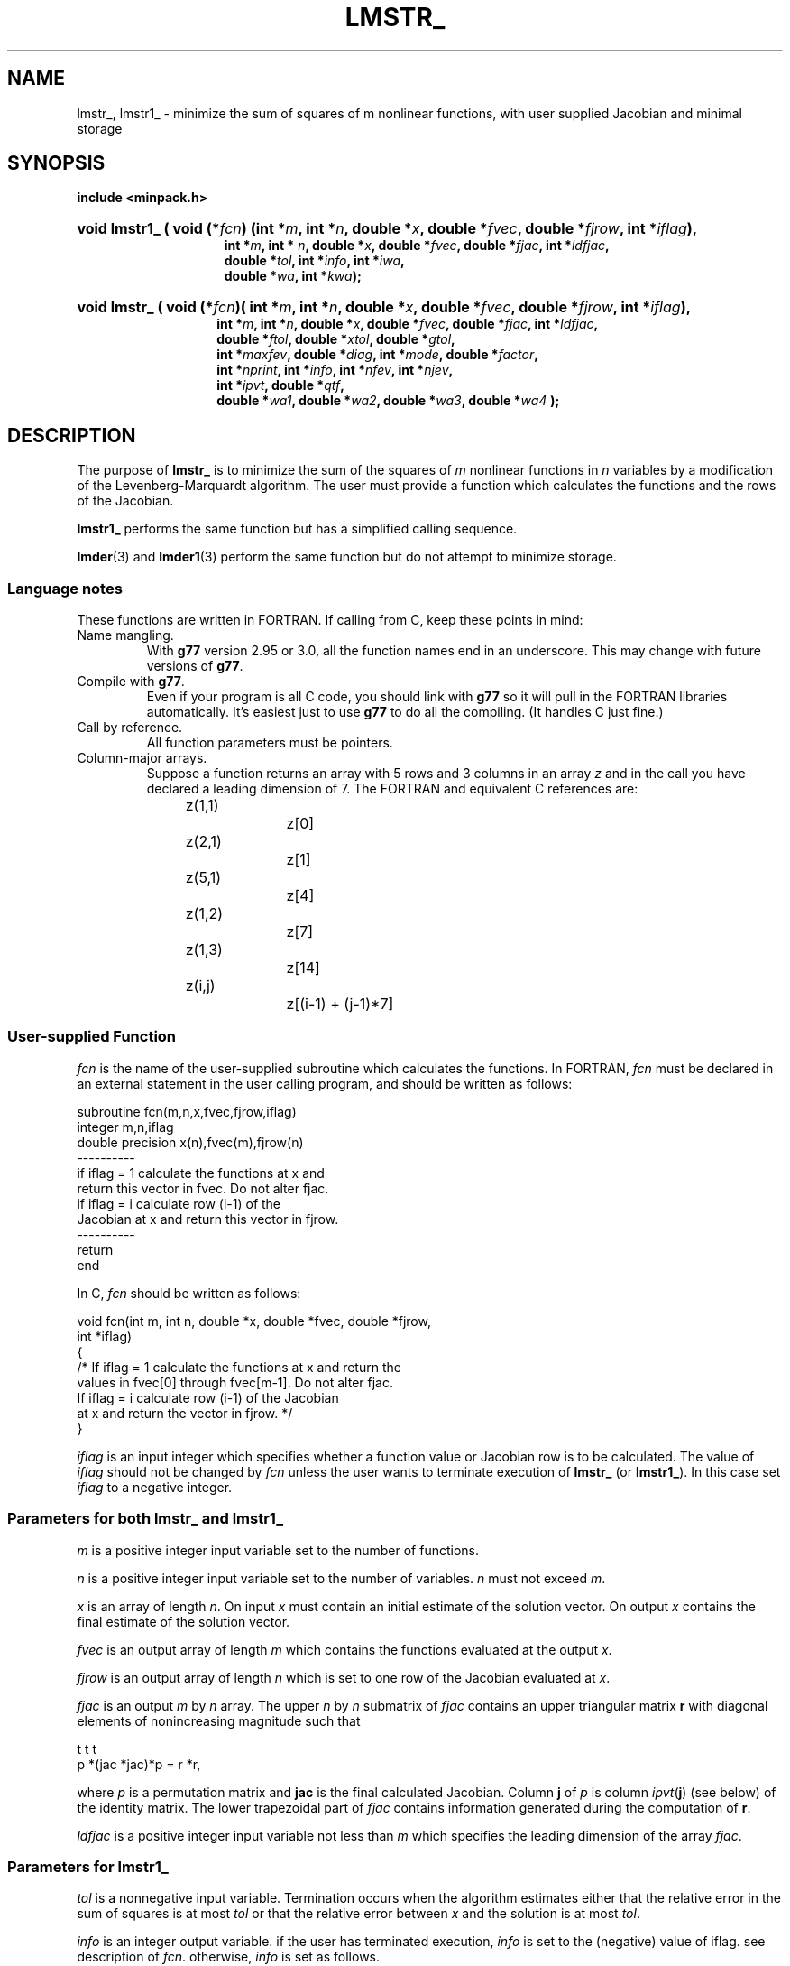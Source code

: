 .\"                                      Hey, EMACS: -*- nroff -*-
.TH LMSTR_ 3 "March 8, 2002" Minpack
.\" Please adjust this date whenever revising the manpage.
.SH NAME
lmstr_, lmstr1_ \- minimize the sum of squares of m nonlinear functions, with user supplied Jacobian and minimal storage
.SH SYNOPSIS
.B include <minpack.h>
.nh
.ad l
.HP 28
.BI "void lmstr1_ ( "
.BI "void (*" fcn         )
.BI "(int *"     m        , 
.BI "int *"      n        ,
.BI "double *"   x        ,
.BI "double *"   fvec     ,
.BI "double *"   fjrow    ,
.BI "int *"      iflag    ),
.RS 15
.BI "int *"      m        ,
.BI "int * "     n        ,
.BI "double *"   x        ,
.BI "double *"   fvec     ,
.BI "double *"   fjac     ,
.BI "int *"      ldfjac   ,
.br
.BI "double *"   tol      , 
.BI "int *"      info     ,
.BI "int *"      iwa      ,
.br
.BI "double *"   wa       ,
.BI "int *"      kwa      );
.RE
.HP 27
.BI "void lmstr_"
.BI "( void (*" fcn )(
.BI "int *"      m        , 
.BI "int *"      n        ,
.BI "double *"   x        , 
.BI "double *"   fvec     , 
.BI "double *"   fjrow    ,
.BI "int *"      iflag    ),
.RS 14
.BI "int *"      m        ,
.BI "int *"      n        ,
.BI "double *"   x        ,
.BI "double *"   fvec     ,
.BI "double *"   fjac     ,
.BI "int *"      ldfjac   ,
.br
.BI "double *"   ftol     ,
.BI "double *"   xtol     ,
.BI "double *"   gtol     ,
.br
.BI "int *"      maxfev   ,
.BI "double *"   diag     ,
.BI "int *"      mode     ,
.BI "double *"   factor   ,
.br
.BI "int *"      nprint   ,
.BI "int *"      info     ,
.BI "int *"      nfev     ,
.BI "int *"      njev     ,
.br
.BI "int *"      ipvt     ,
.BI "double *"   qtf      ,
.br
.BI "double *"   wa1      ,
.BI "double *"   wa2      ,
.BI "double *"   wa3      ,
.BI "double *"   wa4      " );"
.RE
.hy
.ad b
.br
.SH DESCRIPTION

The purpose of \fBlmstr_\fP is to minimize the sum of the squares of
\fIm\fP nonlinear functions in \fIn\fP variables by a modification of
the Levenberg-Marquardt algorithm. The user must provide a function 
which calculates the functions and the rows of the Jacobian.
.PP
\fBlmstr1_\fP performs the same function but has a simplified calling sequence.
.PP
\fBlmder\fP(3) and \fBlmder1\fP(3) perform the same function but do
not attempt to minimize storage.
.br
.SS Language notes
These functions are written in FORTRAN. If calling from
C, keep these points in mind:
.TP
Name mangling.
With \fBg77\fP version 2.95 or 3.0, all the function names end in an
underscore.  This may change with future versions of \fBg77\fP.
.TP
Compile with \fBg77\fP.
Even if your program is all C code, you should link with \fBg77\fP
so it will pull in the FORTRAN libraries automatically.  It's easiest
just to use \fBg77\fP to do all the compiling.  (It handles C just fine.)
.TP
Call by reference.
All function parameters must be pointers.
.TP
Column-major arrays.
Suppose a function returns an array with 5 rows and 3 columns in an
array \fIz\fP and in the call you have declared a leading dimension of
7.  The FORTRAN and equivalent C references are:
.sp
.nf
	z(1,1)		z[0]
	z(2,1)		z[1]
	z(5,1)		z[4]
	z(1,2)		z[7]
	z(1,3)		z[14]
	z(i,j)		z[(i-1) + (j-1)*7]
.fi
.br
.SS User-supplied Function

\fIfcn\fP is the name of the user-supplied subroutine which calculates
the functions. In FORTRAN, \fIfcn\fP must be declared in an external
statement in the user calling program, and should be written as
follows:
.sp
.nf
  subroutine fcn(m,n,x,fvec,fjrow,iflag)
  integer m,n,iflag
  double precision x(n),fvec(m),fjrow(n)
  ----------
  if iflag = 1 calculate the functions at x and
  return this vector in fvec. Do not alter fjac.
  if iflag = i calculate row (i-1) of the
  Jacobian at x and return this vector in fjrow.
  ----------
  return
  end
.fi
.sp
In C, \fIfcn\fP should be written as follows:
.sp
.nf
  void fcn(int m, int n, double *x, double *fvec, double *fjrow,
           int *iflag)
  {
    /* If iflag = 1 calculate the functions at x and return the
       values in fvec[0] through fvec[m-1].  Do not alter fjac.
       If iflag = i calculate row (i-1) of the Jacobian
       at x and return the vector in fjrow. */
  }
.fi
.sp
\fIiflag\fP is an input integer which specifies whether a function
value or Jacobian row is to be calculated.
The value of \fIiflag\fP should not be changed by \fIfcn\fP unless the
user wants to terminate execution of \fBlmstr_\fP (or \fBlmstr1_\fP). In
this case set \fIiflag\fP to a negative integer.
.br
.SS Parameters for both \fBlmstr_\fP and \fBlmstr1_\fP

\fIm\fP is a positive integer input variable set to the number
of functions.

\fIn\fP is a positive integer input variable set to the number
of variables. \fIn\fP must not exceed \fIm\fP.

\fIx\fP is an array of length \fIn\fP. On input \fIx\fP must contain
an initial estimate of the solution vector. On output \fIx\fP
contains the final estimate of the solution vector.

\fIfvec\fP is an output array of length \fIm\fP which contains
the functions evaluated at the output \fIx\fP.

\fIfjrow\fP is an output array of length \fIn\fP which is set to one
row of the Jacobian evaluated at \fIx\fP.

\fIfjac\fP is an output \fIm\fP by \fIn\fP array. The upper \fIn\fP by
\fIn\fP submatrix of \fIfjac\fP contains an upper triangular matrix
\fBr\fP with diagonal elements of nonincreasing magnitude such that

         t     t           t
        p *(jac *jac)*p = r *r,

where \fIp\fP is a permutation matrix and \fBjac\fP is the final
calculated Jacobian. Column \fBj\fP of \fIp\fP is column
\fIipvt\fP(\fBj\fP) (see below) of the identity matrix. The lower
trapezoidal part of \fIfjac\fP contains information generated during
the computation of \fBr\fP.

\fIldfjac\fP is a positive integer input variable not less than
\fIm\fP which specifies the leading dimension of the array
\fIfjac\fP.
.br
.SS Parameters for \fBlmstr1_\fP

\fItol\fP is a nonnegative input variable.  Termination occurs when
the algorithm estimates either that the relative error in the sum of
squares is at most \fItol\fP or that the relative error between
\fIx\fP and the solution is at most \fItol\fP.

\fIinfo\fP is an integer output variable. if the user has
terminated execution, \fIinfo\fP is set to the (negative)
value of iflag. see description of \fIfcn\fP. otherwise,
\fIinfo\fP is set as follows.

  \fIinfo\fP = 0  improper input parameters.

  \fIinfo\fP = 1  algorithm estimates that the relative error
in the sum of squares is at most \fItol\fP.

  \fIinfo\fP = 2  algorithm estimates that the relative error
between x and the solution is at most \fItol\fP.

  \fIinfo\fP = 3  conditions for \fIinfo\fP = 1 and \fIinfo\fP = 2 both hold.

  \fIinfo\fP = 4  \fIfvec\fP is orthogonal to the columns of the
Jacobian to machine precision.

  \fIinfo\fP = 5  number of calls to \fIfcn\fP has reached or
exceeded 100*(\fIn\fP+1).

  \fIinfo\fP = 6  \fItol\fP is too small. no further reduction in
the sum of squares is possible.

  \fIinfo\fP = 7  \fItol\fP is too small. no further improvement in
the approximate solution x is possible.

\fIwa\fP is a work array of length \fIlwa\fP.

\fIlwa\fP is an integer input variable not less than \fIm\fP*\fIn\fP +
5*\fIn\fP + \fIm\fP for \fBlmder1\fP, or 5*\fIn\fP+\fIm\fP for \fBlmstr1_\fP.
.br
.SS Parameters for \fBlmstr_\fP

\fIftol\fP is a nonnegative input variable. Termination
occurs when both the actual and predicted relative
reductions in the sum of squares are at most \fIftol\fP.
Therefore, \fIftol\fP measures the relative error desired
in the sum of squares.

\fIxtol\fP is a nonnegative input variable. Termination
occurs when the relative error between two consecutive
iterates is at most \fIxtol\fP. Therefore, \fIxtol\fP measures the
relative error desired in the approximate solution.

\fIgtol\fP is a nonnegative input variable. Termination
occurs when the cosine of the angle between \fIfvec\fP and
any column of the Jacobian is at most \fIgtol\fP in absolute
value. Therefore, \fIgtol\fP measures the orthogonality
desired between the function vector and the columns
of the Jacobian.

\fImaxfev\fP is a positive integer input variable. Termination
occurs when the number of calls to \fIfcn\fP is at least
\fImaxfev\fP by the end of an iteration.

\fIdiag\fP is an array of length \fIn\fP. If \fImode\fP = 1 (see
below), \fIdiag\fP is internally set. If \fImode\fP = 2, \fIdiag\fP
must contain positive entries that serve as
multiplicative scale factors for the variables.

\fImode\fP is an integer input variable. If \fImode\fP = 1, the
variables will be scaled internally. If \fImode\fP = 2,
the scaling is specified by the input \fIdiag\fP. Other
values of mode are equivalent to \fImode\fP = 1.

\fIfactor\fP is a positive input variable used in determining the
initial step bound. This bound is set to the product of \fIfactor\fP
and the euclidean norm of \fIdiag\fP*\fIx\fP if the latter is
nonzero, or else to \fIfactor\fP itself. In most cases factor should
lie in the interval (.1,100.). 100. is a generally recommended
value.

\fInprint\fP is an integer input variable that enables controlled
printing of iterates if it is positive. In this case, fcn is called
with \fIiflag\fP = 0 at the beginning of the first iteration and
every \fInprint\fP iterations thereafter and immediately prior to
return, with \fIx\fP and \fIfvec\fP available for printing. If
\fInprint\fP is not positive, no special calls of fcn with
\fIiflag\fP = 0 are made.

\fIinfo\fP is an integer output variable. If the user has
terminated execution, info is set to the (negative)
value of iflag. See description of fcn. Otherwise,
info is set as follows.

  \fIinfo\fP = 0  improper input parameters.

  \fIinfo\fP = 1  both actual and predicted relative reductions
in the sum of squares are at most \fIftol\fP.

  \fIinfo\fP = 2  relative error between two consecutive iterates
is at most \fIxtol\fP.

  \fIinfo\fP = 3  conditions for \fIinfo\fP = 1 and \fIinfo\fP = 2 both hold.

  \fIinfo\fP = 4  the cosine of the angle between fvec and any
column of the Jacobian is at most gtol in absolute value.

  \fIinfo\fP = 5  number of calls to \fIfcn\fP has reached or
exceeded maxfev.

  \fIinfo\fP = 6  \fIftol\fP is too small. No further reduction in
the sum of squares is possible.

  \fIinfo\fP = 7  \fIxtol\fP is too small. No further improvement in
the approximate solution x is possible.

  \fIinfo\fP = 8 \fIgtol\fP is too small. \fIfvec\fP is orthogonal to
the columns of the Jacobian to machine precision.

\fInfev\fP is an integer output variable set to the number of
calls to \fIfcn\fP with \fIiflag\fP = 1.

\fInjev\fP is an integer output variable set to the number of
calls to fcn with \fIiflag\fP = 2.

\fIipvt\fP is an integer output array of length \fIn\fP. \fIipvt\fP
defines a permutation matrix \fIp\fP such that \fIjac\fP*\fIp\fP =
\fIq\fP*\fIr\fP, where \fIjac\fP is the final calculated Jacobian,
\fIq\fP is orthogonal (not stored), and \fIr\fP is upper triangular
with diagonal elements of nonincreasing magnitude.  Column \fBj\fP
of \fIp\fP is column \fIipvt\fP(\fBj\fP) of the identity matrix.

\fIqtf\fP is an output array of length \fIn\fP which contains
the first \fIn\fP elements of the vector (\fIq\fP transpose)*\fIfvec\fP.

\fIwa1\fP, \fIwa2\fP, and \fIwa3\fP are work arrays of length \fIn\fP.

\fIwa4\fP is a work array of length \fIm\fP.
.br
.SH SEE ALSO
.BR lmdif (3),
.BR lmdif1 (3),
.BR lmder (3),
.BR lmder1 (3).
.br
.SH AUTHORS
Jorge More', Burt Garbow, and Ken Hillstrom at Argonne National Laboratory.
This manual page was written by Jim Van Zandt <jrv@debian.org>,
for the Debian GNU/Linux system (but may be used by others).
